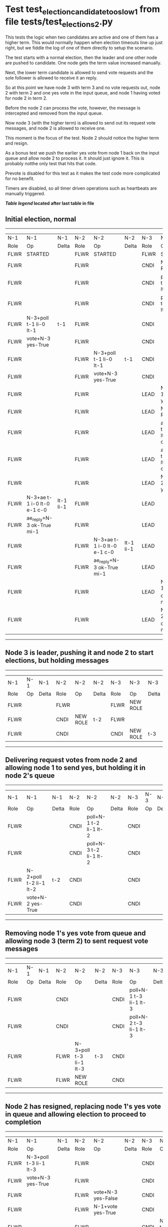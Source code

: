 * Test test_election_candidate_too_slow_1 from file tests/test_elections_2.py



    This tests the logic when two candidates are active and one of them has a higher term. This
    would normally happen when election timeouts line up just right, but we fiddle the
    log of one of them directly to setup the scenario.

    The test starts with a normal election, then the leader and one other node are pushed
    to candidate. One node gets the term value increased manually.

    Next, the lower term candidate is allowed to send vote requests and the sole follower is
    allowed to receive it an reply. 

    So at this point we have node 3 with term 3 and no vote requests out, node 2 with term 2
    and one yes vote in the input queue, and node 1 having voted for node 2 in term 2.

    Before the node 2 can process the vote, however, the message is intercepted and removed from the input queue.

    Now node 3 (with the higher term) is allowed to send out its request vote messages, and node 2 is allowed
    to receive one.

    This moment is the focus of the test. Node 2 should notice the higher term and resign.

    As a bonus test we push the earlier yes vote from node 1 back on the input queue and allow
    node 2 to process it. It should just ignore it. This is probably notthe only test that hits that code.

    Prevote is disabled for this test as it makes the test code more complicated for no benefit.

    Timers are disabled, so all timer driven operations such as heartbeats are manually triggered.
    


 *[[condensed Trace Table Legend][Table legend]] located after last table in file*

** Initial election, normal
--------------------------------------------------------------------------------------------------------------------------------------------------------
|  N-1   | N-1                         | N-1       | N-2   | N-2                         | N-2       | N-3   | N-3                         | N-3       |
|  Role  | Op                          | Delta     | Role  | Op                          | Delta     | Role  | Op                          | Delta     |
|  FLWR  | STARTED                     |           | FLWR  | STARTED                     |           | FLWR  | STARTED                     |           |
|  FLWR  |                             |           | FLWR  |                             |           | CNDI  | NEW ROLE                    | t-1       |
|  FLWR  |                             |           | FLWR  |                             |           | CNDI  | poll+N-1 t-1 li-0 lt-1      |           |
|  FLWR  |                             |           | FLWR  |                             |           | CNDI  | poll+N-2 t-1 li-0 lt-1      |           |
|  FLWR  | N-3+poll t-1 li-0 lt-1      | t-1       | FLWR  |                             |           | CNDI  |                             |           |
|  FLWR  | vote+N-3 yes-True           |           | FLWR  |                             |           | CNDI  |                             |           |
|  FLWR  |                             |           | FLWR  | N-3+poll t-1 li-0 lt-1      | t-1       | CNDI  |                             |           |
|  FLWR  |                             |           | FLWR  | vote+N-3 yes-True           |           | CNDI  |                             |           |
|  FLWR  |                             |           | FLWR  |                             |           | LEAD  | N-1+vote yes-True           | lt-1 li-1 |
|  FLWR  |                             |           | FLWR  |                             |           | LEAD  | NEW ROLE                    |           |
|  FLWR  |                             |           | FLWR  |                             |           | LEAD  | ae+N-1 t-1 i-0 lt-0 e-1 c-0 |           |
|  FLWR  |                             |           | FLWR  |                             |           | LEAD  | ae+N-2 t-1 i-0 lt-0 e-1 c-0 |           |
|  FLWR  |                             |           | FLWR  |                             |           | LEAD  | N-2+vote yes-True           |           |
|  FLWR  | N-3+ae t-1 i-0 lt-0 e-1 c-0 | lt-1 li-1 | FLWR  |                             |           | LEAD  |                             |           |
|  FLWR  | ae_reply+N-3 ok-True mi-1   |           | FLWR  |                             |           | LEAD  |                             |           |
|  FLWR  |                             |           | FLWR  | N-3+ae t-1 i-0 lt-0 e-1 c-0 | lt-1 li-1 | LEAD  |                             |           |
|  FLWR  |                             |           | FLWR  | ae_reply+N-3 ok-True mi-1   |           | LEAD  |                             |           |
|  FLWR  |                             |           | FLWR  |                             |           | LEAD  | N-1+ae_reply ok-True mi-1   | ci-1      |
|  FLWR  |                             |           | FLWR  |                             |           | LEAD  | N-2+ae_reply ok-True mi-1   |           |
--------------------------------------------------------------------------------------------------------------------------------------------------------
** Node 3 is leader, pushing it and node 2 to start elections, but holding messages
--------------------------------------------------------------------------------
|  N-1   | N-1 | N-1   | N-2   | N-2       | N-2   | N-3   | N-3       | N-3   |
|  Role  | Op  | Delta | Role  | Op        | Delta | Role  | Op        | Delta |
|  FLWR  |     |       | FLWR  |           |       | FLWR  | NEW ROLE  |       |
|  FLWR  |     |       | CNDI  | NEW ROLE  | t-2   | FLWR  |           |       |
|  FLWR  |     |       | CNDI  |           |       | CNDI  | NEW ROLE  | t-3   |
--------------------------------------------------------------------------------
** Delivering request votes from node 2 and allowing node 1 to send yes, but holding it in node 2's queue
----------------------------------------------------------------------------------------------------------
|  N-1   | N-1                    | N-1   | N-2   | N-2                    | N-2   | N-3   | N-3 | N-3   |
|  Role  | Op                     | Delta | Role  | Op                     | Delta | Role  | Op  | Delta |
|  FLWR  |                        |       | CNDI  | poll+N-1 t-2 li-1 lt-2 |       | CNDI  |     |       |
|  FLWR  |                        |       | CNDI  | poll+N-3 t-2 li-1 lt-2 |       | CNDI  |     |       |
|  FLWR  | N-2+poll t-2 li-1 lt-2 | t-2   | CNDI  |                        |       | CNDI  |     |       |
|  FLWR  | vote+N-2 yes-True      |       | CNDI  |                        |       | CNDI  |     |       |
----------------------------------------------------------------------------------------------------------
** Removing node 1's yes vote from queue and allowing node 3 (term 2) to sent request vote messages
----------------------------------------------------------------------------------------------------------
|  N-1   | N-1 | N-1   | N-2   | N-2                    | N-2   | N-3   | N-3                    | N-3   |
|  Role  | Op  | Delta | Role  | Op                     | Delta | Role  | Op                     | Delta |
|  FLWR  |     |       | CNDI  |                        |       | CNDI  | poll+N-1 t-3 li-1 lt-3 |       |
|  FLWR  |     |       | CNDI  |                        |       | CNDI  | poll+N-2 t-3 li-1 lt-3 |       |
|  FLWR  |     |       | FLWR  | N-3+poll t-3 li-1 lt-3 | t-3   | CNDI  |                        |       |
|  FLWR  |     |       | FLWR  | NEW ROLE               |       | CNDI  |                        |       |
----------------------------------------------------------------------------------------------------------
** Node 2 has resigned, replacing node 1's yes vote in queue and allowing election to proceed to completion
--------------------------------------------------------------------------------------------------------------------------------------------------------
|  N-1   | N-1                         | N-1       | N-2   | N-2                         | N-2       | N-3   | N-3                         | N-3       |
|  Role  | Op                          | Delta     | Role  | Op                          | Delta     | Role  | Op                          | Delta     |
|  FLWR  | N-3+poll t-3 li-1 lt-3      |           | FLWR  |                             |           | CNDI  |                             |           |
|  FLWR  | vote+N-3 yes-True           |           | FLWR  |                             |           | CNDI  |                             |           |
|  FLWR  |                             |           | FLWR  | vote+N-3 yes-False          |           | CNDI  |                             |           |
|  FLWR  |                             |           | FLWR  | N-1+vote yes-True           |           | CNDI  |                             |           |
|  FLWR  |                             |           | FLWR  |                             |           | CNDI  | N-2+poll t-2 li-1 lt-2      |           |
|  FLWR  |                             |           | FLWR  |                             |           | CNDI  | vote+N-2 yes-False          |           |
|  FLWR  |                             |           | FLWR  |                             |           | LEAD  | N-1+vote yes-True           | lt-3 li-2 |
|  FLWR  |                             |           | FLWR  |                             |           | LEAD  | NEW ROLE                    |           |
|  FLWR  |                             |           | FLWR  |                             |           | LEAD  | ae+N-1 t-3 i-1 lt-1 e-1 c-1 |           |
|  FLWR  |                             |           | FLWR  |                             |           | LEAD  | ae+N-2 t-3 i-1 lt-1 e-1 c-1 |           |
|  FLWR  |                             |           | FLWR  |                             |           | LEAD  | N-2+vote yes-False          |           |
|  FLWR  | N-3+ae t-3 i-1 lt-1 e-1 c-1 | lt-3 li-2 | FLWR  |                             |           | LEAD  |                             |           |
|  FLWR  | ae_reply+N-3 ok-True mi-2   |           | FLWR  |                             |           | LEAD  |                             |           |
|  FLWR  |                             |           | FLWR  | N-3+vote yes-False          |           | LEAD  |                             |           |
|  FLWR  |                             |           | FLWR  | N-3+ae t-3 i-1 lt-1 e-1 c-1 | lt-3 li-2 | LEAD  |                             |           |
|  FLWR  |                             |           | FLWR  | ae_reply+N-3 ok-True mi-2   |           | LEAD  |                             |           |
|  FLWR  |                             |           | FLWR  |                             |           | LEAD  | N-1+ae_reply ok-True mi-2   | ci-2      |
|  FLWR  |                             |           | FLWR  |                             |           | LEAD  | N-2+ae_reply ok-True mi-2   |           |
--------------------------------------------------------------------------------------------------------------------------------------------------------


* Condensed Trace Table Legend
All the items in these legends labeled N-X are placeholders for actual node id values,
actual values will be N-1, N-2, N-3, etc. up to the number of nodes in the cluster. Yes, One based, not zero.

| Column Label | Description  | Details                                                                      |
| N-X Role     | Raft Role    | FLWR is Follower CNDI is Candidate LEAD is Leader                            |
| N-X Op       | Activity     | Describes a traceable event at this node, see separate table below           |
| N-X Delta    | State change | Describes any change in state since previous trace, see separate table below |


** "Op" Column detail legend
| Value        | Meaning                                                                                      |
| STARTED      | Simulated node starting with empty log, term is 0                                            |
| CMD START    | Simulated client requested that a node (usually leader, but not for all tests) run a command |
| CMD DONE     | The previous requested command is finished, whether complete, rejected, failed, whatever     |
| CRASH        | Simulating node has simulated a crash                                                        |
| RESTART      | Previously crashed node has restarted. Look at delta column to see effects on log, if any    |
| NEW ROLE     | The node has changed Raft role since last trace line                                         |
| NETSPLIT     | The node has been partitioned away from the majority network                                 |
| NETJOIN      | The node has rejoined the majority network                                                   |
| ae-N-X       | Node has sent append_entries message to N-X, next line in this table explains                |
| (continued)  | t-1 means current term is 1, i-1 means prevLogIndex is 1, lt-1 means prevLogTerm is 1        |
| (continued)  | c-1 means sender's commitIndex is 1,                                                         |
| (continued)  | e-2 means that the entries list in the message is 2 items long. eXo-0 is a heartbeat         |
| N-X-ae_reply | Node has received the response to an append_entries message, details in continued lines      |
| (continued)  | ok-(True or False) means that entries were saved or not, mi-3 says log max index is 3        |
| poll-N-X     | Node has sent request_vote to N-X, t-1 means current term is 1 (continued next line)         |
| (continued)  | li-0 means prevLogIndex is 0, lt-0 means prevLogTerm is 0                                    |
| N-X-vote     | Node has received request_vote response from N-X, yes-(True or False) indicates vote value   |
| p_v_r-N-X    | Node has sent pre_vote_request to N-X, t-1 means proposed term is 1 (continued next line)    |
| (continued)  | li-0 means prevLogIndex is 0, lt-0 means prevLogTerm is 0                                    |
| N-X-p_v      | Node has received pre_vote_response from N-X, yes-(True or False) indicates vote value       |
| m_c-N-X      | Node has sent memebership change to N-X op is add or remove and n is the node affected       |
| N-X-m_cr     | Node has received membership change response from N-X, ok indicates success value            |
| p_t-N-X      | Node has sent power transfer command N-X so node should assume power                         |
| N-X-p_tr     | Node has received power transfer response from N-X, ok indicates success value               |
| sn-N-X       | Node has sent snopshot copy command N-X so X node should apply it to local snapshot          |
| N-X>snr      | Node has received snapshot response from N-X, s indicates success value                      |

** "Delta" Column detail legend
Any item in this column indicates that the value of that item has changed since the last trace line

| Item | Meaning                                                                                                                         |
| t-X  | Term has changed to X                                                                                                           |
| lt-X | prevLogTerm has changed to X, indicating a log record has been stored                                                           |
| li-X | prevLogIndex has changed to X, indicating a log record has been stored                                                          |
| ci-X | Indicates commitIndex has changed to X, meaning log record has been committed, and possibly applied depending on type of record |
| n-X  | Indicates a change in networks status, X-1 means re-joined majority network, X-2 means partitioned to minority network          |

** Notes about interpreting traces
The way in which the traces are collected can occasionally obscure what is going on. A case in point is the commit of records at followers.
The commit process is triggered by an append_entries message arriving at the follower with a commitIndex value that exceeds the local
commit index, and that matches a record in the local log. This starts the commit process AFTER the response message is sent. You might
be expecting it to be prior to sending the response, in bound, as is often said. Whether this is expected behavior is not called out
as an element of the Raft protocol. It is certainly not required, however, as the follower doesn't report the commit index back to the
leader.

The definition of the commit state for a record is that a majority of nodes (leader and followers) have saved the record. Once
the leader detects this it applies and commits the record. At some point it will send another append_entries to the followers and they
will apply and commit. Or, if the leader dies before doing this, the next leader will commit by implication when it sends a term start
log record.

So when you are looking at the traces, you should not expect to see the commit index increas at a follower until some other message
traffic occurs, because the tracing function only checks the commit index at message transmission boundaries.






